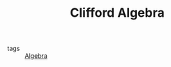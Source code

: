 :PROPERTIES:
:ID:       dad0f5d2-b490-46d1-831e-2f53b231271f
:END:
#+TITLE: Clifford Algebra
- tags :: [[id:37d1782e-73eb-4e2d-a7d2-efaf157d63d9][Algebra]]
